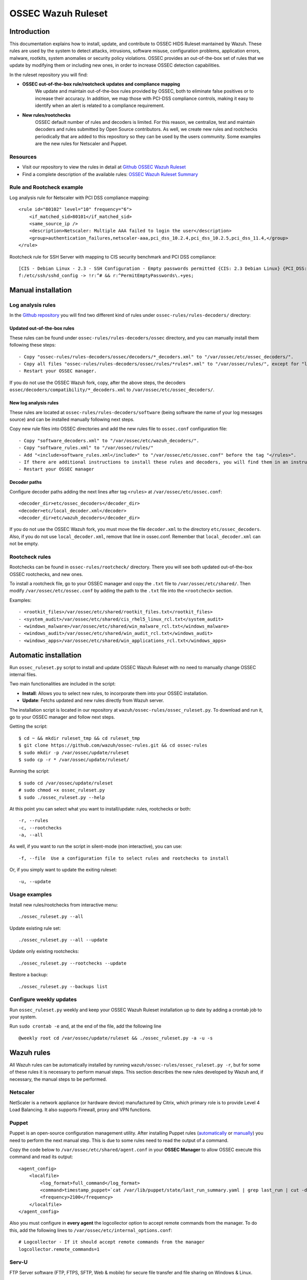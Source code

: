 .. _ossec_ruleset:

OSSEC Wazuh Ruleset
===================

Introduction
------------

This documentation explains how to install, update, and contribute to OSSEC HIDS Ruleset mantained by Wazuh. These rules are used by the system to detect attacks, intrusions, software misuse, configuration problems, application errors, malware, rootkits, system anomalies or security policy violations. OSSEC provides an out-of-the-box set of rules that we update by modifying them or including new ones, in order to increase OSSEC detection capabilities.

In the ruleset repository you will find:

* **OSSEC out-of-the-box rule/rootcheck updates and compliance mapping**
   We update and maintain out-of-the-box rules provided by OSSEC, both to eliminate false positives or to increase their accuracy. In addition, we map those with PCI-DSS compliance controls, making it easy to identify when an alert is related to a compliance requirement.
  
* **New rules/rootchecks**
   OSSEC default number of rules and decoders is limited. For this reason, we centralize, test and maintain decoders and rules submitted by Open Source contributors. As well, we create new rules and rootchecks periodically that are added to this repository so they can be used by the users community. Some examples are the new rules for Netscaler and Puppet.


Resources
^^^^^^^^^

* Visit our repository to view the rules in detail at `Github OSSEC Wazuh Ruleset <https://github.com/wazuh/ossec-rules>`_
* Find a complete description of the available rules: `OSSEC Wazuh Ruleset Summary <http://www.wazuh.com/resources/OSSEC_Ruleset.pdf>`_

Rule and Rootcheck example
^^^^^^^^^^^^^^^^^^^^^^^^^^

Log analysis rule for Netscaler with PCI DSS compliance mapping:
::

    <rule id="80102" level="10" frequency="6">
        <if_matched_sid>80101</if_matched_sid>
        <same_source_ip />
        <description>Netscaler: Multiple AAA failed to login the user</description>
        <group>authentication_failures,netscaler-aaa,pci_dss_10.2.4,pci_dss_10.2.5,pci_dss_11.4,</group>
    </rule> 

Rootcheck rule for SSH Server with mapping to CIS security benchmark and PCI DSS compliance:
::

   [CIS - Debian Linux - 2.3 - SSH Configuration - Empty passwords permitted {CIS: 2.3 Debian Linux} {PCI_DSS: 4.1}] [any] [http://www.ossec.net/wiki/index.php/CIS_DebianLinux]
   f:/etc/ssh/sshd_config -> !r:^# && r:^PermitEmptyPasswords\.+yes;

Manual installation
-------------------

Log analysis rules
^^^^^^^^^^^^^^^^^^

In the `Github repository <https://github.com/wazuh/ossec-rules>`_ you will find two different kind of rules under ``ossec-rules/rules-decoders/`` directory:

Updated out-of-the-box rules
""""""""""""""""""""""""""""

These rules can be found under ``ossec-rules/rules-decoders/ossec`` directory, and you can manually install them following these steps: ::

     - Copy "ossec-rules/rules-decoders/ossec/decoders/*_decoders.xml" to "/var/ossec/etc/ossec_decoders/".
     - Copy all files "ossec-rules/rules-decoders/ossec/rules/*rules*.xml" to "/var/ossec/rules/", except for "local_rules.xml".
     - Restart your OSSEC manager.

If you do not use the OSSEC Wazuh fork, copy, after the above steps, the decoders ``ossec/decoders/compatibility/*_decoders.xml`` to ``/var/ossec/etc/ossec_decoders/``.

New log analysis rules
""""""""""""""""""""""

These rules are located at ``ossec-rules/rules-decoders/software`` (being software the name of your log messages source) and can be installed manually following next steps.



Copy new rule files into OSSEC directories and add the new rules file to ``ossec.conf`` configuration file: ::

 - Copy "software_decoders.xml" to "/var/ossec/etc/wazuh_decoders/".
 - Copy "software_rules.xml" to "/var/ossec/rules/"
 - Add "<include>software_rules.xml</include>" to "/var/ossec/etc/ossec.conf" before the tag "</rules>".
 - If there are additional instructions to install these rules and decoders, you will find them in an instructions.md file in the same directory.
 - Restart your OSSEC manager


Decoder paths
""""""""""""""""""""""""
Configure decoder paths adding the next lines after tag ``<rules>`` at ``/var/ossec/etc/ossec.conf``: ::

 <decoder_dir>etc/ossec_decoders</decoder_dir>
 <decoder>etc/local_decoder.xml</decoder>
 <decoder_dir>etc/wazuh_decoders</decoder_dir>

If you do not use the OSSEC Wazuh fork, you must move the file ``decoder.xml`` to the directory ``etc/ossec_decoders``.
Also, if you do not use ``local_decoder.xml``, remove that line in ossec.conf. Remember that ``local_decoder.xml`` can not be empty.

Rootcheck rules
^^^^^^^^^^^^^^^

Rootchecks can be found in ``ossec-rules/rootcheck/`` directory. There you will see both updated out-of-the-box OSSEC rootchecks, and new ones. 

To install a rootcheck file, go to your OSSEC manager and copy the ``.txt`` file to ``/var/ossec/etc/shared/``. Then modify ``/var/ossec/etc/ossec.conf`` by adding the path to the ``.txt`` file into the ``<rootcheck>`` section. 

Examples: :: 

   - <rootkit_files>/var/ossec/etc/shared/rootkit_files.txt</rootkit_files>
   - <system_audit>/var/ossec/etc/shared/cis_rhel5_linux_rcl.txt</system_audit>
   - <windows_malware>/var/ossec/etc/shared/win_malware_rcl.txt</windows_malware>
   - <windows_audit>/var/ossec/etc/shared/win_audit_rcl.txt</windows_audit>
   - <windows_apps>/var/ossec/etc/shared/win_applications_rcl.txt</windows_apps>

Automatic installation
----------------------

Run ``ossec_ruleset.py`` script to install and update OSSEC Wazuh Ruleset with no need to manually change OSSEC internal files.

Two main functionalities are included in the script:

* **Install**: Allows you to select new rules, to incorporate them into your OSSEC installation.
* **Update**: Fetchs updated and new rules directly from Wazuh server.

The installation script is located in our repository at ``wazuh/ossec-rules/ossec_ruleset.py``. To download and run it, go to your OSSEC manager and follow next steps.

Getting the script: ::

   $ cd ~ && mkdir ruleset_tmp && cd ruleset_tmp
   $ git clone https://github.com/wazuh/ossec-rules.git && cd ossec-rules
   $ sudo mkdir -p /var/ossec/update/ruleset
   $ sudo cp -r * /var/ossec/update/ruleset/

Running the script: ::

   $ sudo cd /var/ossec/update/ruleset
   # sudo chmod +x ossec_ruleset.py
   $ sudo ./ossec_ruleset.py --help

At this point you can select what you want to install/update: rules, rootchecks or both: ::

  -r, --rules
  -c, --rootchecks
  -a, --all

As well, if you want to run the script in silent-mode (non interactive), you can use: ::

  -f, --file  Use a configuration file to select rules and rootchecks to install

Or, if you simply want to update the exiting ruleset: ::

  -u, --update

Usage examples
^^^^^^^^^^^^^^

Install new rules/rootchecks from interactive menu: ::

  ./ossec_ruleset.py --all

Update existing rule set: ::

  ./ossec_ruleset.py --all --update

Update only existing rootchecks: ::

  ./ossec_ruleset.py --rootchecks --update

Restore a backup: ::

  ./ossec_ruleset.py --backups list


Configure weekly updates
^^^^^^^^^^^^^^^^^^^^^^^^

Run ``ossec_ruleset.py`` weekly and keep your OSSEC Wazuh Ruleset installation up to date by adding a crontab job to your system.

Run ``sudo crontab -e`` and, at the end of the file, add the following line ::
 
  @weekly root cd /var/ossec/update/ruleset && ./ossec_ruleset.py -a -u -s

Wazuh rules
-----------
All Wazuh rules can be automatically installed by running ``wazuh/ossec-rules/ossec_ruleset.py -r``, but for some of these rules it is necessary to perform manual steps. This section describes the new rules developed by Wazuh and, if necessary, the manual steps to be performed.

Netscaler
^^^^^^^^^
NetScaler is a network appliance (or hardware device) manufactured by Citrix, which primary role is to provide Level 4 Load Balancing. It also supports Firewall, proxy and VPN functions.

Puppet
^^^^^^
Puppet is an open-source configuration management utility. After installing Puppet rules (`automatically <http://wazuh-documentation.readthedocs.org/en/latest/ossec_ruleset.html#automatic-installation>`_ or `manually <http://wazuh-documentation.readthedocs.org/en/latest/ossec_ruleset.html#manual-installation>`_) you need to perform the next manual step. This is due to some rules need to read the output of a command.

Copy the code below to ``/var/ossec/etc/shared/agent.conf`` in your **OSSEC Manager** to allow OSSEC execute this command and read its output: :: 

   <agent_config>
       <localfile>
           <log_format>full_command</log_format>
           <command>timestamp_puppet=`cat /var/lib/puppet/state/last_run_summary.yaml | grep last_run | cut -d: -f 2 | tr -d '[[:space:]]'`;timestamp_current_date=$(date +"%s");diff_min=$((($timestamp_current_date-$timestamp_puppet)/60));if [ "$diff_min" -le "30" ];then echo "Puppet: OK. It runs in the last 30 minutes";else puppet_date=`date -d @"$timestamp_puppet"`;echo "Puppet: KO. Last run: $puppet_date";fi</command>
           <frequency>2100</frequency>
       </localfile>
   </agent_config>
   
Also you must configure in **every agent** the logcollector option to accept remote commands from the manager. To do this, add the following lines to ``/var/ossec/etc/internal_options.conf``: :: 

   # Logcollector - If it should accept remote commands from the manager
   logcollector.remote_commands=1

Serv-U
^^^^^^
FTP Server software (FTP, FTPS, SFTP, Web & mobile) for secure file transfer and file sharing on Windows & Linux.

Amazon
^^^^^^
Before installing our Amazon rules, you need to follow the steps below in order to enable logging through AWS API and download the JSON data files. A detailed description of each of the steps will be find further below. 

1. Turn on CloudTrail.
2. Create a user with permission over S3.
3. Install AWS Cli in your Ossec Manager.
4. Configure the previous user credentials  with AWS Cli in your Ossec Manager.
5. Run a python script to download JSON data in gzipped files logs and convert it into a flat file.
6. Install Wazuh Amazon rules.

1.- Turn on CloudTrail
""""""""""""""""""""""

In this section you will learn how to create a trail for your AWS account. Trails can be created using the AWS CloudTrail console or the AWS Command Line Interface (AWS CLI). Both methods follow the same steps but we will be focusing on the first one:

* Turn on ``CloudTrail``. By default, when creating a trail in one region in the CloudTrail console, this one will apply to all regions.

* Create a new Amazon S3 bucket for storing your log files, or specify an existing bucket where you want your log files to be stored. By default, log files from all AWS regions in your account will be stored in the bucket you specified.

S3 bucket name is common for all amazon users, don't worry if you get this error ``Bucket already exists. Select a different bucket name.``, even if you don't have any bucket created before.

From now on all your actions in Amazon AWS console will be logged. You can search logs manually inside ``CloudTrail/API activity history``. Also, notice that every 7 min a .json file will be stored in your bucket.

2. Create a user with permission over S3
""""""""""""""""""""""""""""""""""""""""
Sign in to the ``AWS Management Console`` and open the IAM console at https://console.aws.amazon.com/iam/.
In the navigation panel, choose ``Users`` and then choose ``Create New Users``.
Type the user names for the users you would like to create. You can create up to five users at one time.

.. note:: User names can only use a combination of alphanumeric characters and these characters: plus (+), equal (=), comma (,), period (.), at (@), and hyphen (-). Names must be unique within an account. 

The users require access to the API. For this they must have access keys. To generate access key for new users, select ``Generate an access key`` for each user and ``Choose Create``.

(Optional) To view users' access keys (access key IDs and secret access keys), choose ``Show User Security Credentials``. To save the access keys, choose ``Download Credentials`` and then save the file to a safe location on your computer.

.. warning:: This is your only opportunity to view or download the secret access keys, and you must provide this information to your users before they can use the AWS Console. If you don't download and save them now, you will need to create new access keys for the users later. Save the new user's access key ID and secret access key in a safe and secure place. You will not have access to the secret access keys again after this step.

Give the user(s) permission to manage security policies, press ``Attach Policy`` and select ``AmazonS3FullAccess`` policy. 


3. Install AWS Cli in your Ossec Manager
""""""""""""""""""""""""""""""""""""""""

To download and process the Amazon AWS logs that already are archived in S3 Bucket we need to install AWS Cli in your system and configure it to use with AWS.

The AWS CLI comes pre-installed on the ``Amazon Linux AMI``. Run ``$ sudo yum update`` after connecting to the instance to get the latest version of the package available via yum. If you need a more recent version of the AWS CLI than the available in the Amazon updates repository, uninstall the package ``$ sudo yum remove aws-cli`` and then install using pip as follows.

Prerequisites for AWS CLI Using Pip

* Windows, Linux, OS X, or Unix
* Python 2 version 2.6.5+ or Python 3 version 3.3+
* Pip

If you don't have Python installed, install version 2.7 or 3.4 using one of the following methods:

Check if Python is already installed: ::

  $ python --version

If Python 2.7 or later is not installed, install it with your distribution's package manager. The command and package name varies:

* On Debian derivatives such as Ubuntu, use APT: ::

  $ sudo apt-get install python2.7

* On Red Hat and derivatives, use yum: ::

  $ sudo yum install python27

Open a command prompt or shell and run the following command to verify that Python has been installed correctly: ::

  $ python --version
  Python 2.7.9

To install pip on Linux

* Download the installation script from pypa.io: ::
  
  $ curl -O https://bootstrap.pypa.io/get-pip.py

* Run the script with Python: ::
  
  $ sudo python get-pip.py

Now than we have Python and pip installed, use pip to install the AWS CLI: ::

  $ sudo pip install awscli

.. note:: If you installed a new version of Python alongside an older version that came with your distribution, or update pip to the latest version, you may get the following error when trying to invoke pip with sudo: ``command not found``. We can work around this issue by using ``which pip`` to locate the executable, and then invoke it directly by using an absolute path when installing the AWS CLI:

  ``$ which pip`` 

  ``/usr/local/bin/pip``

  ``$ sudo /usr/local/bin/pip install awscli``

To upgrade an existing AWS CLI installation, use the ``--upgrade`` option: ::

  $ sudo pip install --upgrade awscli


4. Configure user credentials  with AWS Cli
"""""""""""""""""""""""""""""""""""""""""""

To configure the user credentials type: ::

  $ sudo aws configure

This command is interactive, prompting you to enter additional information. Enter each of your access keys in turns and press ``Enter``. Region name is not necessary, press Enter, and press Enter once again to skip the output format setting. The latest Enter command is shown as replaceable text because there is no user input for that line. ::

The result should be something like this: ::

  AWS Access Key ID [None]: ``AKIAIOSFODNN7EXAMPLE``
  AWS Secret Access Key [None]: ``wJalrXUtnFEMI/K7MDENG/bPxRfiCYEXAMPLEKEY``
  Default region name [None]: ENTER
  Default output format [None]: ENTER

5. Run a python script for download the JSON data
"""""""""""""""""""""""""""""""""""""""""""""""""

To download the JSON file from S3 Bucket and convert it into a flat file to be used with Ossec, we use a python script written by Xavier Martens @xme with  minor modifications done by Wazuh. The script is located in our repository at ``wazuh/ossec-rules/tools/amazon/getawslog.py``.

The command to use this script is: ::

  $ ./getawslog.py -b s3bucketname -d -j -D -l /var/log/amazon/amazon.log

Where ``s3bucketname`` is the name of the bucket created when CloudTrail was activated and ``/var/log/amazon/amazon.log`` is the path where the log is stored after being converted by the script.

.. note:: In case you don't want to use an existing folder, then the folder where the log is stored need to be created manually before starting the script.

CloudTrail delivers log files to your S3 bucket approximately every 5 minutes. CloudTrail does not deliver log files if no API calls are made on your account so you can run the script every 5 min or more adding a crontab job to your system.

.. note:: If after executing the first time ``getawslog.py`` the result is:

  ``Traceback (most recent call last):``

  ``File "/root/script/getawslog.py", line 16, in <module>``

    ``import boto``

  ``ImportError: No module named boto``

  To work around this issue install the module named boto, use this command ``$ sudo pip install boto``

Run ``vi /etc/crontab`` and, at the end of the file, add the following line ::

  */5 *   * * *   root    python path_to_script/getawslog.py -b s3bucketname -d -j -D -l /var/log/amazon/amazon.log


.. note:: This script downloads and deletes the files from your S3 Bucket, but you can always review the last 7 days logs through CloudTrail.

6. Install Wazuh Amazon rules.
""""""""""""""""""""""""""""""

To install Wazuh Amazon rules follow either the `Automatic installation`_ section or `Manual installation`_ section in this guide.

Contribute to the ruleset
-------------------------
If you have created new rules, decoders or rootchecks and you would like to contribute to our repository, please fork our `Github repository <https://github.com/wazuh/ossec-rules>`_ and submit a pull request.

If you are not familiar with Github, you can also share them through our `users mailing list <https://groups.google.com/d/forum/wazuh>`_, to which you can subscribe by sending an email to ``wazuh+subscribe@googlegroups.com``. As well do not hesitate to request new rules or rootchecks that you would like to see running in OSSEC and our team will do our best to make it happen.

.. note:: In our repository you will find that most of the rules contain one or more groups called pci_dss_X. This is the PCI DSS control related to the rule. We have produced a document that can help you tag each rule with its corresponding PCI requirement: http://www.wazuh.com/resources/PCI_Tagging.pdf

What's next
-----------

Once you have your ruleset up to date we encourage you to move forward and try out ELK integration or the API RESTful, check them on:


* :ref:`ELK Stack integration guide <ossec_elk>`
* :ref:`OSSEC Wazuh RESTful API installation Guide <ossec_api>`
